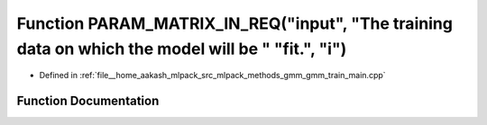 .. _exhale_function_gmm__train__main_8cpp_1a77b610ee7abdaf9f133237434e695b8f:

Function PARAM_MATRIX_IN_REQ("input", "The training data on which the model will be " "fit.", "i")
==================================================================================================

- Defined in :ref:`file__home_aakash_mlpack_src_mlpack_methods_gmm_gmm_train_main.cpp`


Function Documentation
----------------------


.. doxygenfunction:: PARAM_MATRIX_IN_REQ("input", "The training data on which the model will be " "fit.", "i")
